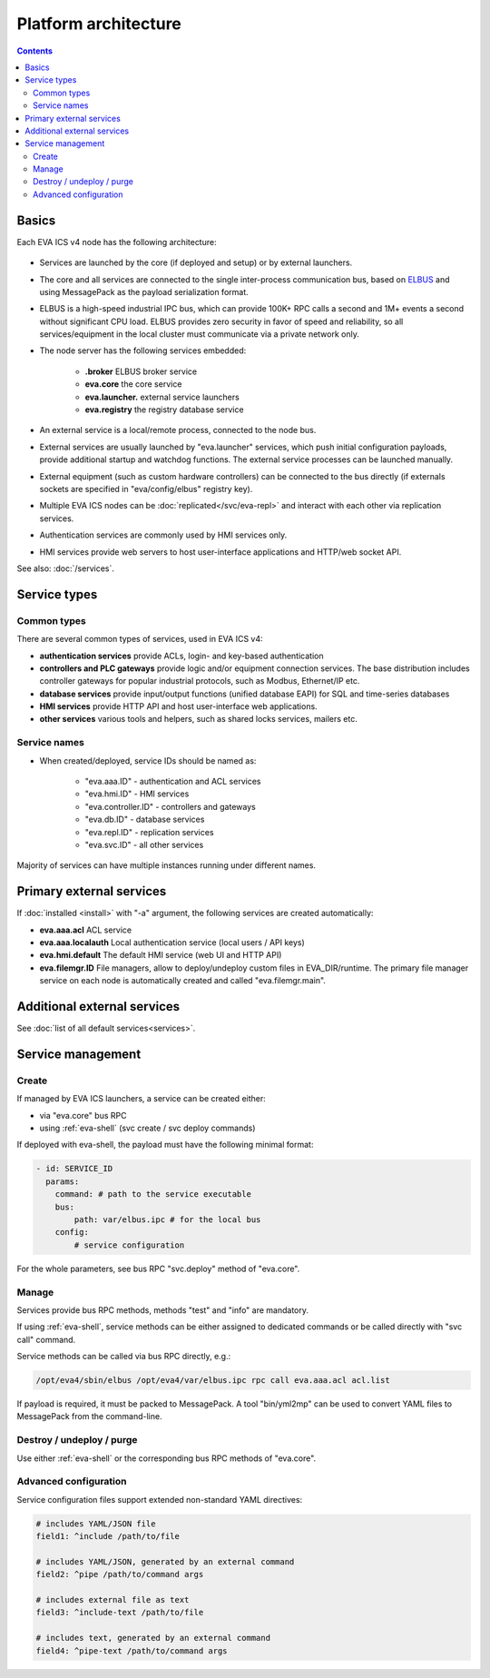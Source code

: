 Platform architecture
*********************

.. contents::

Basics
======

Each EVA ICS v4 node has the following architecture:

.. figure:: schemas/v4arch.png
    :scale: 100%
    :alt: v4 architecture

* Services are launched by the core (if deployed and setup) or by external
  launchers.

* The core and all services are connected to the single inter-process
  communication bus, based on `ELBUS <https://elbus.bma.ai>`_ and using
  MessagePack as the payload serialization format.

* ELBUS is a high-speed industrial IPC bus, which can provide 100K+ RPC calls a
  second and 1M+ events a second without significant CPU load. ELBUS provides
  zero security in favor of speed and reliability, so all services/equipment in
  the local cluster must communicate via a private network only.

* The node server has the following services embedded:

    * **.broker** ELBUS broker service
    * **eva.core** the core service
    * **eva.launcher.** external service launchers
    * **eva.registry** the registry database service

* An external service is a local/remote process, connected to the node bus.

* External services are usually launched by "eva.launcher" services, which push
  initial configuration payloads, provide additional startup and watchdog
  functions. The external service processes can be launched manually.

* External equipment (such as custom hardware controllers) can be connected to
  the bus directly (if externals sockets are specified in "eva/config/elbus"
  registry key).

* Multiple EVA ICS nodes can be :doc:`replicated</svc/eva-repl>` and interact
  with each other via replication services.

* Authentication services are commonly used by HMI services only.

* HMI services provide web servers to host user-interface applications and
  HTTP/web socket API.

See also: :doc:`/services`.

Service types
=============

Common types
------------

There are several common types of services, used in EVA ICS v4:

* **authentication services** provide ACLs, login- and key-based authentication

* **controllers and PLC gateways** provide logic and/or equipment connection
  services. The base distribution includes controller gateways for popular
  industrial protocols, such as Modbus, Ethernet/IP etc.

* **database services** provide input/output functions (unified database EAPI)
  for SQL and time-series databases

* **HMI services** provide HTTP API and host user-interface web applications.

* **other services** various tools and helpers, such as shared locks services,
  mailers etc.

Service names
-------------

* When created/deployed, service IDs should be named as:

    * "eva.aaa.ID" - authentication and ACL services
    * "eva.hmi.ID" - HMI services
    * "eva.controller.ID" - controllers and gateways
    * "eva.db.ID" - database services
    * "eva.repl.ID" - replication services
    * "eva.svc.ID" - all other services

Majority of services can have multiple instances running under different names.

Primary external services
=========================

If :doc:`installed <install>` with "-a" argument, the following services are
created automatically:

* **eva.aaa.acl** ACL service
* **eva.aaa.localauth** Local authentication service (local users / API keys)
* **eva.hmi.default** The default HMI service (web UI and HTTP API)

* **eva.filemgr.ID** File managers, allow to deploy/undeploy custom files in
  EVA_DIR/runtime. The primary file manager service on each node is
  automatically created and called "eva.filemgr.main".

Additional external services
============================

See :doc:`list of all default services<services>`.

Service management
==================

Create
------

If managed by EVA ICS launchers, a service can be created either:

* via "eva.core" bus RPC

* using :ref:`eva-shell` (svc create / svc deploy commands)

If deployed with eva-shell, the payload must have the following minimal format:

.. code:: yaml

    - id: SERVICE_ID
      params:
        command: # path to the service executable
        bus:
            path: var/elbus.ipc # for the local bus
        config:
            # service configuration

For the whole parameters, see bus RPC "svc.deploy" method of "eva.core".

Manage
------

Services provide bus RPC methods, methods "test" and "info" are mandatory.

If using :ref:`eva-shell`, service methods can be either assigned to dedicated
commands or be called directly with "svc call" command.

Service methods can be called via bus RPC directly, e.g.:

.. code:: shell

    /opt/eva4/sbin/elbus /opt/eva4/var/elbus.ipc rpc call eva.aaa.acl acl.list

If payload is required, it must be packed to MessagePack. A tool "bin/yml2mp"
can be used to convert YAML files to MessagePack from the command-line.

Destroy / undeploy / purge
--------------------------

Use either :ref:`eva-shell` or the corresponding bus RPC methods of "eva.core".

.. _yaml_advanced:

Advanced configuration
----------------------

Service configuration files support extended non-standard YAML directives:

.. code:: yaml

    # includes YAML/JSON file
    field1: ^include /path/to/file

    # includes YAML/JSON, generated by an external command
    field2: ^pipe /path/to/command args

    # includes external file as text
    field3: ^include-text /path/to/file

    # includes text, generated by an external command
    field4: ^pipe-text /path/to/command args
